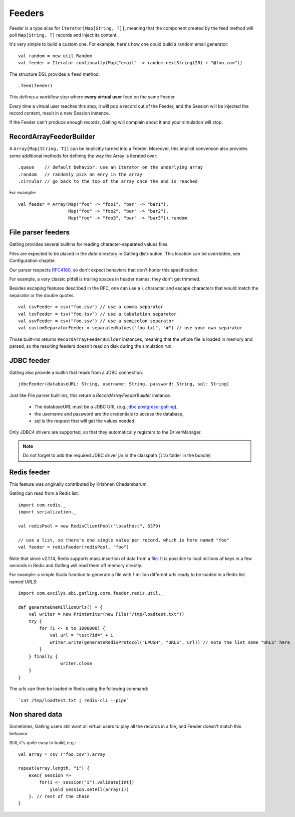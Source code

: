 .. _feeders:

#######
Feeders
#######

Feeder is a type alias for ``Iterator[Map[String, T]]``, meaning that the component created by the feed method will poll ``Map[String, T]`` records and inject its content.

It's very simple to build a custom one. For example, here's how one could build a random email generator::

	val random = new util.Random
	val feeder = Iterator.continually(Map("email" -> random.nextString(20) + "@foo.com"))


The structure DSL provides a ``feed`` method.
::

	.feed(feeder)


This defines a workflow step where **every virtual user** feed on the same Feeder.

Every time a virtual user reaches this step, it will pop a record out of the Feeder, and the Session will be injected the record content, result in a new Session instance.


If the Feeder can't produce enough records, Gatling will complain about it and your simulation will stop.


RecordArrayFeederBuilder
========================

A ``Array[Map[String, T]]`` can be implicitly turned into a Feeder.
Moreover, this implicit conversion also provides some additional methods for defining the way the Array is iterated over::

	.queue    // default behavior: use an Iterator on the underlying array
	.random   // randomly pick an enry in the array
	.circular // go back to the top of the array once the end is reached

For example::

    val feeder = Array(Map("foo" -> "foo1", "bar" -> "bar1"),
                       Map("foo" -> "foo2", "bar" -> "bar2"),
                       Map("foo" -> "foo3", "bar" -> "bar3")).random


File parser feeders
===================

Gatling provides several builtins for reading character-separated values files.

Files are expected to be placed in the `data` directory in Gatling distribution. This location can be overridden, see Configuration chapter.

Our parser respects `RFC4180 <https://www.ietf.org/rfc/rfc4180.txt>`_, so don't expect behaviors that don't honor this specification.

For example, a very classic pitfall is trailing spaces in header names: they don't get trimmed.

Besides escaping features described in the RFC, one can use a ``\`` character and escape characters that would match the separator or the double quotes.
::

	val csvFeeder = csv("foo.csv") // use a comma separator
	val tsvFeeder = tsv("foo.tsv") // use a tabulation separator
	val ssvFeeder = csv("foo.ssv") // use a semicolon separator
	val customSeparatorFeeder = separatedValues("foo.txt", "#") // use your own separator

Those built-ins returns ``RecordArrayFeederBuilder`` instances, meaning that the whole file is loaded in memory and parsed, so the resulting feeders doesn't read on disk during the simulation run.

JDBC feeder
===========

Gatling also provide a builtin that reads from a JDBC connection.
::

	jdbcFeeder(databaseURL: String, username: String, password: String, sql: String)

Just like File parser built-ins, this return a `RecordArrayFeederBuilder` instance.

    * The databaseURL must be a JDBC URL (e.g. jdbc:postgresql:gatling),
    * the username and password are the credentials to access the database,
    * sql is the request that will get the values needed.

Only JDBC4 drivers are supported, so that they automatically registers to the DriverManager.

.. note::
    Do not forget to add the required JDBC driver jar in the classpath (``lib`` folder in the bundle)

Redis feeder
============

This feature was originally contributed by Krishnen Chedambarum.

Gatling can read from a Redis list::

	import com.redis._
	import serialization._

	val redisPool = new RedisClientPool("localhost", 6379)

	// use a list, so there's one single value per record, which is here named "foo"
	val feeder = redisFeeder(redisPool, "foo")

Note that since v2.1.14, Redis supports mass insertion of data from a `file <http://redis.io/topics/mass-insert>`_.
It is possible to load millions of keys in a few seconds in Redis and Gatling will read them off memory directly.

For example: a simple Scala function to generate a file with 1 million different urls ready to be loaded in a Redis list named *URLS*::

    import com.excilys.ebi.gatling.core.feeder.redis.util._

    def generateOneMillionUrls() = {
        val writer = new PrintWriter(new File("/tmp/loadtest.txt"))
        try {
            for (i <- 0 to 1000000) {
                val url = "test?id=" + i
                writer.write(generateRedisProtocol("LPUSH", "URLS", url)) // note the list name "URLS" here
            }
        } finally {
		    writer.close
        }
    }


The urls can then be loaded in Redis using the following command::

  `cat /tmp/loadtest.txt | redis-cli --pipe`


Non shared data
===============

Sometimes, Gatling users still want all virtual users to play all the records in a file, and Feeder doesn't match this behavior.

Still, it's quite easy to build, e.g.::

    val array = csv ("foo.csv").array

    repeat(array.length, "i") {
        exec{ session =>
            for(i <- session("i").validate[Int])
                yield session.setAll(array(i))
        }. // rest of the chain
    }
